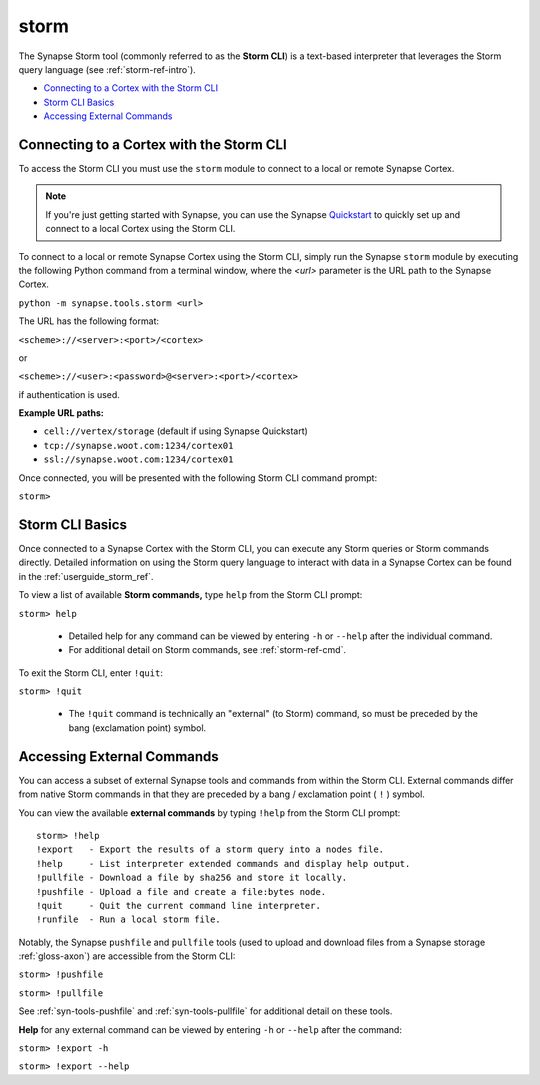 .. highlight:: none


.. _syn-tools-storm:

storm
=====

The Synapse Storm tool (commonly referred to as the **Storm CLI**) is a text-based interpreter that leverages the Storm query language (see :ref:`storm-ref-intro`).

- `Connecting to a Cortex with the Storm CLI`_
- `Storm CLI Basics`_
- `Accessing External Commands`_

Connecting to a Cortex with the Storm CLI
-----------------------------------------

To access the Storm CLI you must use the ``storm`` module to connect to a local or remote Synapse Cortex.

.. note::

  If you're just getting started with Synapse, you can use the Synapse Quickstart_ to quickly set up and connect to a local Cortex using the Storm CLI.

To connect to a local or remote Synapse Cortex using the Storm CLI, simply run the Synapse ``storm`` module by executing the following Python command from a terminal window, where the *<url>* parameter is the URL path to the Synapse Cortex.

``python -m synapse.tools.storm <url>``

The URL has the following format:

``<scheme>://<server>:<port>/<cortex>``

or

``<scheme>://<user>:<password>@<server>:<port>/<cortex>``

if authentication is used.

**Example URL paths:**

- ``cell://vertex/storage`` (default if using Synapse Quickstart)
- ``tcp://synapse.woot.com:1234/cortex01``
- ``ssl://synapse.woot.com:1234/cortex01``

Once connected, you will be presented with the following Storm CLI command prompt:

``storm>``


Storm CLI Basics
----------------

Once connected to a Synapse Cortex with the Storm CLI, you can execute any Storm queries or Storm commands directly. Detailed information on using the Storm query language to interact with data in a Synapse Cortex can be found in the :ref:`userguide_storm_ref`.

To view a list of available **Storm commands,** type ``help`` from the Storm CLI prompt:

``storm> help``

 - Detailed help for any command can be viewed by entering ``-h`` or ``--help`` after the individual command.
 - For additional detail on Storm commands, see :ref:`storm-ref-cmd`.

To exit the Storm CLI, enter ``!quit``:

``storm> !quit``

 - The ``!quit`` command is technically an "external" (to Storm) command, so must be preceded by the bang (exclamation point) symbol.
 
 
Accessing External Commands
---------------------------

You can access a subset of external Synapse tools and commands from within the Storm CLI. External commands differ from native Storm commands in that they are preceded by a bang / exclamation point ( ``!`` ) symbol.

You can view the available **external commands** by typing ``!help`` from the Storm CLI prompt:

::

    storm> !help
    !export   - Export the results of a storm query into a nodes file.
    !help     - List interpreter extended commands and display help output.
    !pullfile - Download a file by sha256 and store it locally.
    !pushfile - Upload a file and create a file:bytes node.
    !quit     - Quit the current command line interpreter.
    !runfile  - Run a local storm file.


Notably, the Synapse ``pushfile`` and ``pullfile`` tools (used to upload and download files from a Synapse storage :ref:`gloss-axon`) are accessible from the Storm CLI:

``storm> !pushfile``

``storm> !pullfile``

See :ref:`syn-tools-pushfile` and :ref:`syn-tools-pullfile` for additional detail on these tools.

**Help** for any external command can be viewed by entering ``-h`` or ``--help`` after the command:

``storm> !export -h``

``storm> !export --help``



.. _Quickstart: https://github.com/vertexproject/synapse-quickstart
